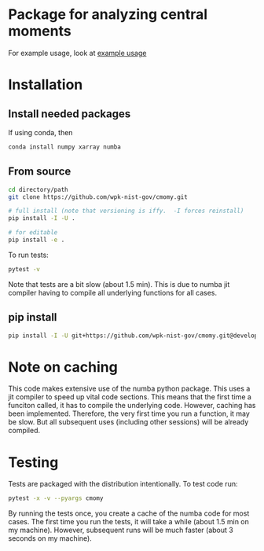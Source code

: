 * Package for analyzing central moments
  For example usage, look at [[file:examples/example_usage.ipynb][example usage]]

* Installation
** Install needed packages
   If using conda, then
   #+begin_src sh
     conda install numpy xarray numba
   #+end_src


** From source
   #+begin_src sh
     cd directory/path
     git clone https://github.com/wpk-nist-gov/cmomy.git

     # full install (note that versioning is iffy.  -I forces reinstall)
     pip install -I -U .

     # for editable
     pip install -e .
   #+end_src

   To run tests:
   #+begin_src sh
     pytest -v
   #+end_src
   Note that tests are a bit slow (about 1.5 min).  This is due to
   numba jit compiler having to compile all underlying functions for all cases.

** pip install
   #+begin_src sh
     pip install -I -U git+https://github.com/wpk-nist-gov/cmomy.git@develop
   #+end_src



* Note on caching
  This code makes extensive use of the numba python package.
  This uses a jit compiler to speed up vital code sections.
  This means that the first time a funciton called, it has to compile the underlying code.
  However, caching has been implemented.  Therefore, the very first time you run a function, it may be slow.
  But all subsequent uses (including other sessions) will be already compiled.

* Testing
  Tests are packaged with the distribution intentionally.  To test code run:
  #+begin_src sh
    pytest -x -v --pyargs cmomy
  #+end_src
  By running the tests once, you create a cache of the numba code for most cases.
  The first time you run the tests, it will take a while (about 1.5 min on my machine).
  However, subsequent runs will be much faster (about 3 seconds on my machine).
